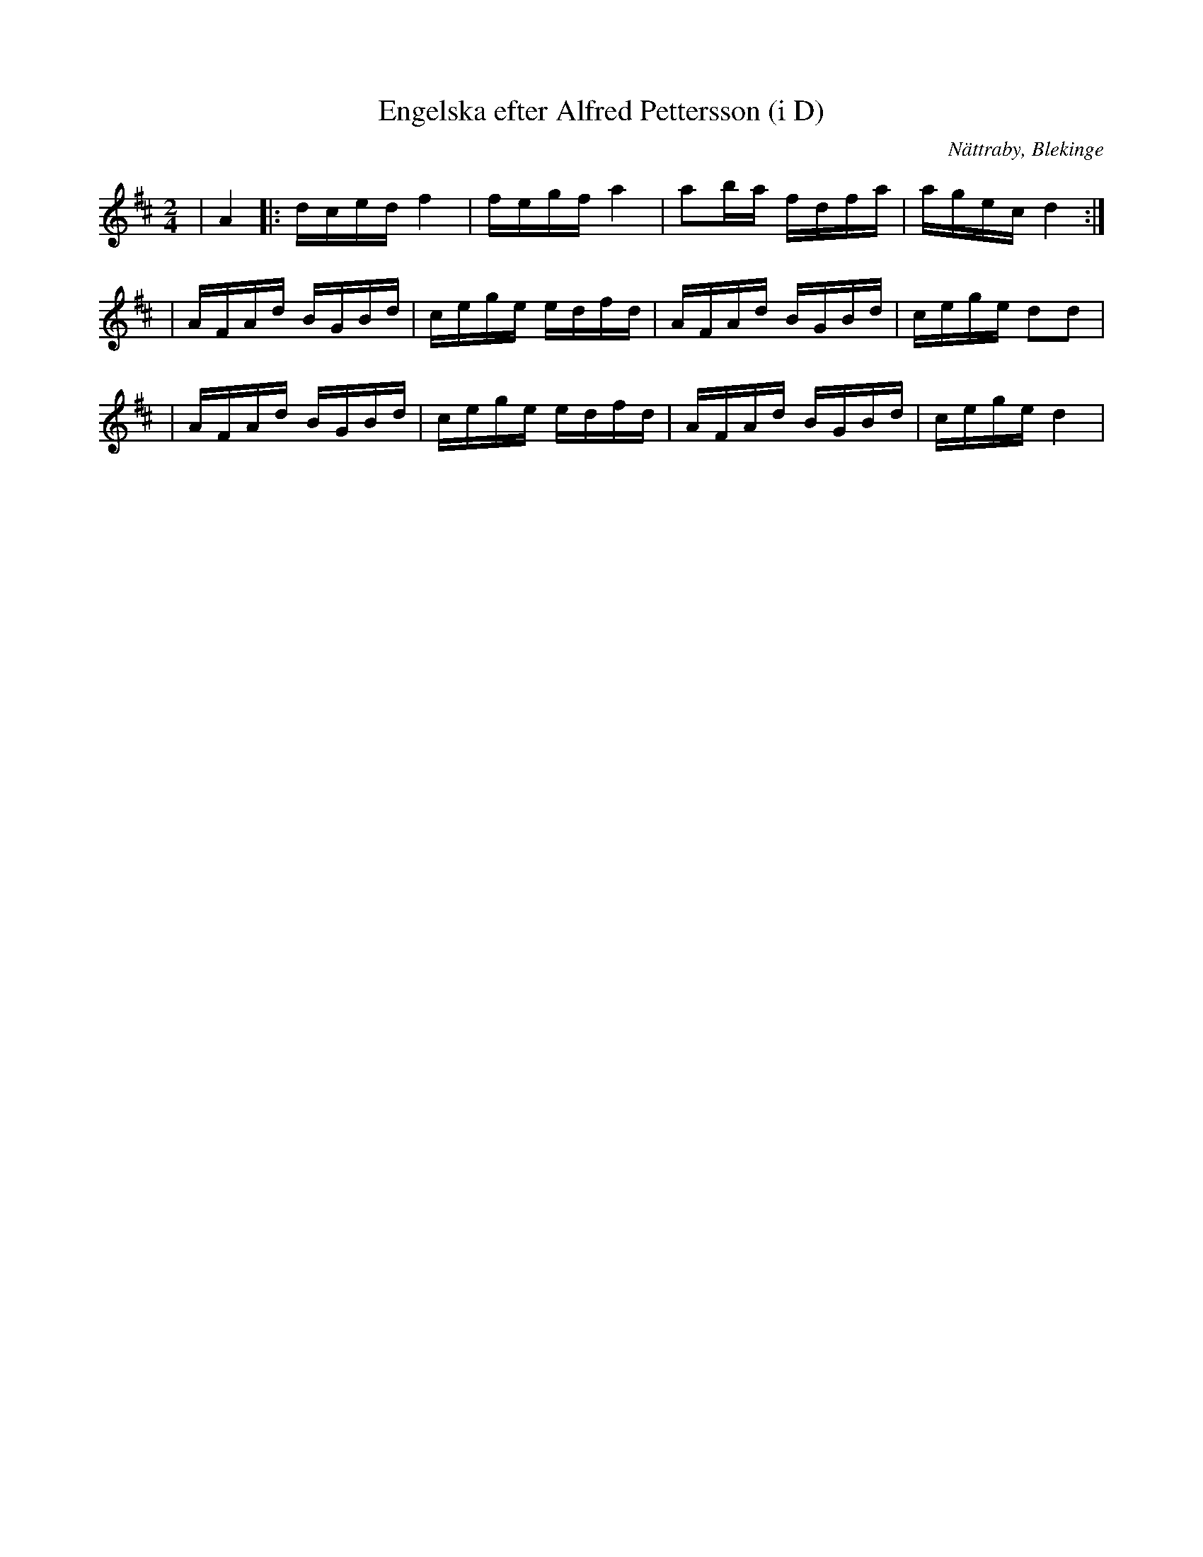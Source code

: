 %%abc-charset utf-8

X:1
T:Engelska efter Alfred Pettersson (i D)
R:Engelska
O:Nättraby, Blekinge
Z:Andy Davey, januari 2018
M:2/4
L:1/16
K:D
| A4 |: dced f4 | fegf a4 | a2ba fdfa | agec d4 :|
| AFAd BGBd | cege edfd | AFAd BGBd | cege d2d2 |
| AFAd BGBd | cege edfd | AFAd BGBd | cege d4 |

